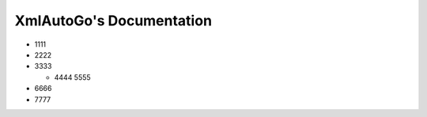 XmlAutoGo's Documentation
=====================================

- 1111
 
- 2222
 
- 3333
 
  - 4444
    5555
 
- 6666
 
- 7777